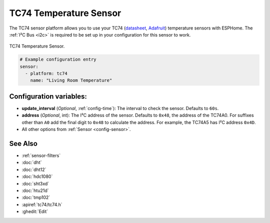 TC74 Temperature Sensor
=======================

.. seo::
    :description: Instructions for setting up the TC74 temperature sensors.
    :image: tc74.jpg
    :keywords: TC74

The TC74 sensor platform allows you to use your TC74 (`datasheet
<https://ww1.microchip.com/downloads/en/DeviceDoc/21462D.pdf>`__, `Adafruit
<https://www.adafruit.com/product/4375>`__) temperature sensors with ESPHome.
The :ref:`I²C Bus <i2c>` is required to be set up in your configuration for this
sensor to work.

.. figure:: images/tc74-full.jpg
    :align: center
    :width: 50.0%

    TC74 Temperature Sensor.

.. code-block:: yaml

    # Example configuration entry
    sensor:
      - platform: tc74
        name: "Living Room Temperature"

Configuration variables:
------------------------

- **update_interval** (*Optional*, :ref:`config-time`): The interval to check
  the sensor. Defaults to ``60s``.
- **address** (*Optional*, int): The I²C address of the sensor. Defaults to
  ``0x48``, the address of the TC74A0. For suffixes other than ``A0`` add the
  final digit to ``0x48`` to calculate the address. For example, the TC74A5 has
  I²C address ``0x4D``.
- All other options from :ref:`Sensor <config-sensor>`.

See Also
--------

- :ref:`sensor-filters`
- :doc:`dht`
- :doc:`dht12`
- :doc:`hdc1080`
- :doc:`sht3xd`
- :doc:`htu21d`
- :doc:`tmp102`
- :apiref:`tc74/tc74.h`
- :ghedit:`Edit`

